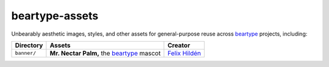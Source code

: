 ===============
beartype-assets
===============

Unbearably aesthetic images, styles, and other assets for general-purpose reuse
across `beartype`_ projects, including:

+-------------+---------------------------------------------+-----------------+
| Directory   | Assets                                      | Creator         |
+=============+=============================================+=================+
| ``banner/`` | **Mr. Nectar Palm,** the `beartype`_ mascot | `Felix Hildén`_ |
+-------------+---------------------------------------------+-----------------+

.. # ------------------( LINKS                              )------------------
.. _beartype:
   https://github.com/beartype/beartype

.. # ------------------( LINKS ~ users                      )------------------
.. _Felix Hildén:
   https://github.com/felix-hilden
